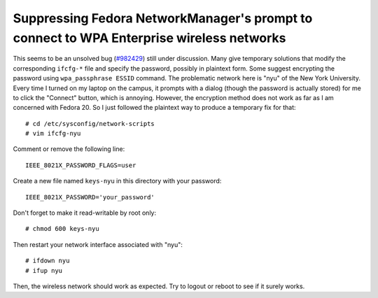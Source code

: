 Suppressing Fedora NetworkManager's prompt to connect to WPA Enterprise wireless networks
=========================================================================================

This seems to be an unsolved bug (`#982429 <https://bugzilla.redhat.com/show_bug.cgi?id=982429>`_) still under discussion. Many give temporary solutions that modify the corresponding ``ifcfg-*`` file and specify the password, possibly in plaintext form. Some suggest encrypting the password using ``wpa_passphrase ESSID`` command. The problematic network here is "nyu" of the New York University. Every time I turned on my laptop on the campus, it prompts with a dialog (though the password is actually stored) for me to click the "Connect" button, which is annoying. However, the encryption method does not work as far as I am concerned with Fedora 20. So I just followed the plaintext way to produce a temporary fix for that::

    # cd /etc/sysconfig/network-scripts
    # vim ifcfg-nyu

Comment or remove the following line::

    IEEE_8021X_PASSWORD_FLAGS=user

Create a new file named ``keys-nyu`` in this directory with your password::

    IEEE_8021X_PASSWORD='your_password'

Don't forget to make it read-writable by root only::

    # chmod 600 keys-nyu    

Then restart your network interface associated with "nyu"::

    # ifdown nyu
    # ifup nyu

Then, the wireless network should work as expected. Try to logout or reboot to see if it surely works.


.. author:: default
.. categories:: none
.. tags:: Linux,Fedora 
.. comments::
